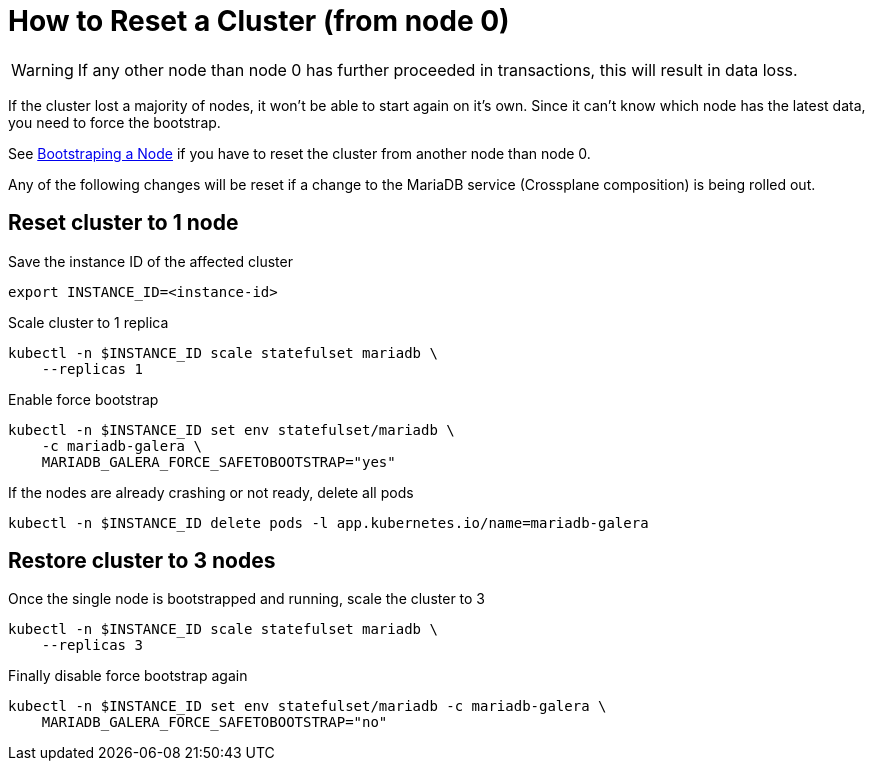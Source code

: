 = How to Reset a Cluster (from node 0)

[WARNING]
====
If any other node than node 0 has further proceeded in transactions, this will result in data loss.
====

If the cluster lost a majority of nodes, it won't be able to start again on it's own.
Since it can't know which node has the latest data, you need to force the bootstrap.

See xref:how-tos/mariadbgalera/bootstrap_node.adoc[Bootstraping a Node] if you have to reset the cluster from another node than node 0.

Any of the following changes will be reset if a change to the MariaDB service (Crossplane composition) is being rolled out.

== Reset cluster to 1 node

.Save the instance ID of the affected cluster
[source,shell]
----
export INSTANCE_ID=<instance-id>
----

.Scale cluster to 1 replica
[source,shell]
----
kubectl -n $INSTANCE_ID scale statefulset mariadb \
    --replicas 1
----

.Enable force bootstrap
[source,shell]
----
kubectl -n $INSTANCE_ID set env statefulset/mariadb \
    -c mariadb-galera \
    MARIADB_GALERA_FORCE_SAFETOBOOTSTRAP="yes"
----

.If the nodes are already crashing or not ready, delete all pods
[source,shell]
----
kubectl -n $INSTANCE_ID delete pods -l app.kubernetes.io/name=mariadb-galera
----

== Restore cluster to 3 nodes

.Once the single node is bootstrapped and running, scale the cluster to 3
[source,shell]
----
kubectl -n $INSTANCE_ID scale statefulset mariadb \
    --replicas 3
----

.Finally disable force bootstrap again
[source,shell]
----
kubectl -n $INSTANCE_ID set env statefulset/mariadb -c mariadb-galera \
    MARIADB_GALERA_FORCE_SAFETOBOOTSTRAP="no"
----
